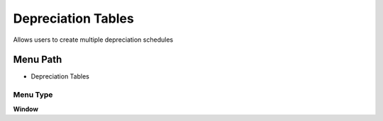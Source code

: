 
.. _functional-guide/menu/menu-depreciation-tables:

===================
Depreciation Tables
===================

Allows users to create multiple depreciation schedules

Menu Path
=========


* Depreciation Tables

Menu Type
---------
\ **Window**\ 


.. seealso::
    :ref:`functional-guide/window/window-depreciation-tables`
